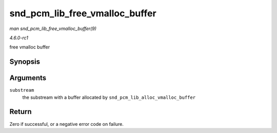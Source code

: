 
.. _API-snd-pcm-lib-free-vmalloc-buffer:

===============================
snd_pcm_lib_free_vmalloc_buffer
===============================

*man snd_pcm_lib_free_vmalloc_buffer(9)*

*4.6.0-rc1*

free vmalloc buffer


Synopsis
========

.. c:function:: int snd_pcm_lib_free_vmalloc_buffer( struct snd_pcm_substream * substream )

Arguments
=========

``substream``
    the substream with a buffer allocated by ``snd_pcm_lib_alloc_vmalloc_buffer``


Return
======

Zero if successful, or a negative error code on failure.
